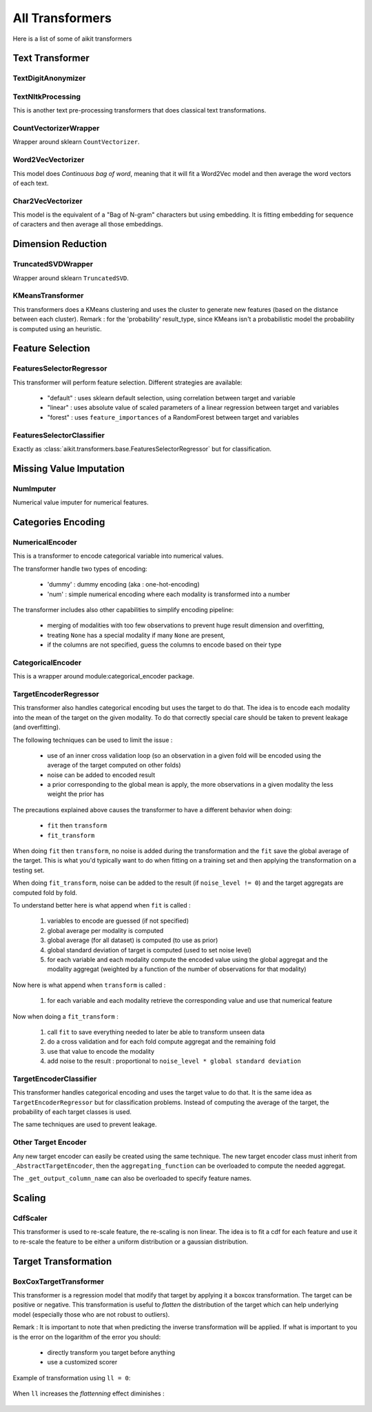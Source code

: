 .. _all_transformers:

All Transformers
================

Here is a list of some of aikit transformers

Text Transformer
----------------

TextDigitAnonymizer
*******************

 .. autoclass:: aikit.transformers.text.TextDigitAnonymizer
 

TextNltkProcessing
*******************

This is another text pre-processing transformers that does classical text transformations.

 .. autoclass:: aikit.transformers.text.TextNltkProcessing
 
CountVectorizerWrapper
**********************

Wrapper around sklearn ``CountVectorizer``.

 .. autoclass:: aikit.transformers.text.CountVectorizerWrapper

Word2VecVectorizer
******************

This model does *Continuous bag of word*, meaning that it will fit a Word2Vec model and then average the word vectors of each text.

 .. autoclass:: aikit.transformers.text.Word2VecVectorizer

Char2VecVectorizer
******************

This model is the equivalent of a "Bag of N-gram" characters but using embedding. It is fitting embedding for sequence of caracters and then average all those embeddings.

 .. autoclass:: aikit.transformers.text.Char2VecVectorizer

Dimension Reduction
-------------------


TruncatedSVDWrapper
*******************

Wrapper around sklearn ``TruncatedSVD``.

 .. autoclass:: aikit.transformers.base.TruncatedSVDWrapper

KMeansTransformer
*****************

This transformers does a KMeans clustering and uses the cluster to generate new features (based on the distance between each cluster).
Remark : for the 'probability' result_type, since KMeans isn't a probabilistic model the probability is computed using an heuristic.

 .. autoclass:: aikit.transformers.base.KMeansTransformer
 

Feature Selection
-----------------

FeaturesSelectorRegressor
***************************

This transformer will perform feature selection.
Different strategies are available:
 - "default" : uses sklearn default selection, using correlation between target and variable
 - "linear"  : uses absolute value of scaled parameters of a linear regression between target and variables
 - "forest"  : uses ``feature_importances`` of a RandomForest between target and variables

 .. autoclass:: aikit.transformers.base.FeaturesSelectorRegressor


FeaturesSelectorClassifier
****************************

Exactly as :class:`aikit.transformers.base.FeaturesSelectorRegressor` but for classification.

 .. autoclass:: aikit.transformers.base.FeaturesSelectorClassifier

 

 
 
Missing Value Imputation
------------------------

NumImputer
**********

Numerical value imputer for numerical features.

 .. autoclass:: aikit.transformers.base.NumImputer

Categories Encoding
-------------------

NumericalEncoder
****************

This is a transformer to encode categorical variable into numerical values.

The transformer handle two types of encoding:

 - 'dummy' : dummy encoding (aka : one-hot-encoding)
 - 'num' : simple numerical encoding where each modality is transformed into a number

The transformer includes also other capabilities to simplify encoding pipeline:

 - merging of modalities with too few observations to prevent huge result dimension and overfitting,
 - treating ``None`` has a special modality if many ``None`` are present,
 - if the columns are not specified, guess the columns to encode based on their type
 
 .. autoclass:: aikit.transformers.categories.NumericalEncoder

 
CategoricalEncoder
******************

This is a wrapper around module:categorical_encoder package.

 .. autoclass:: aikit.transformers.categories.CategoricalEncoder
 

TargetEncoderRegressor
**********************

This transformer also handles categorical encoding but uses the target to do that. The idea is to encode each modality into the mean of the target on the given modality.
To do that correctly special care should be taken to prevent leakage (and overfitting).

The following techniques can be used to limit the issue :

 - use of an inner cross validation loop (so an observation in a given fold will be encoded using the average of the target computed on other folds)
 - noise can be added to encoded result
 - a prior corresponding to the global mean is apply, the more observations in a given modality the less weight the prior has

 .. autoclass:: aikit.transformers.target.TargetEncoderRegressor

The precautions explained above causes the transformer to have a different behavior when doing:

 - ``fit`` then ``transform``
 - ``fit_transform``
 
When doing ``fit`` then ``transform``, no noise is added during the transformation and the ``fit`` save the global average of the target.
This is what you'd typically want to do when fitting on a training set and then applying the transformation on a testing set.

When doing ``fit_transform``, noise can be added to the result (if ``noise_level != 0``) and the target aggregats are computed fold by fold.

To understand better here is what append when ``fit`` is called :

 #. variables to encode are guessed (if not specified)
 #. global average per modality is computed
 #. global average (for all dataset) is computed (to use as prior)
 #. global standard deviation of target is computed (used to set noise level)
 #. for each variable and each modality compute the encoded value using the global aggregat and the modality aggregat (weighted by a function of the number of observations for that modality)
 
Now here is what append when ``transform`` is called :

 #. for each variable and each modality retrieve the corresponding value and use that numerical feature

Now when doing a ``fit_transform`` :

 #. call ``fit`` to save everything needed to later be able to transform unseen data
 #. do a cross validation and for each fold compute aggregat and the remaining fold
 #. use that value to encode the modality
 #. add noise to the result : proportional to ``noise_level * global standard deviation``
 

TargetEncoderClassifier
***********************

This transformer handles categorical encoding and uses the target value to do that.
It is the same idea as ``TargetEncoderRegressor`` but for classification problems.
Instead of computing the average of the target, the probability of each target classes is used.

The same techniques are used to prevent leakage.

 .. autoclass:: aikit.transformers.target.TargetEncoderClassifier


Other Target Encoder
*********************

Any new target encoder can easily be created using the same technique.
The new target encoder class must inherit from ``_AbstractTargetEncoder``,
then the ``aggregating_function`` can be overloaded to compute the needed aggregat.

The ``_get_output_column_name`` can also be overloaded to specify feature names.

Scaling
-------

CdfScaler
*********

This transformer is used to re-scale feature, the re-scaling is non linear. The idea is to fit a cdf for each feature and use it to re-scale the feature to be either a uniform distribution or a gaussian distribution.

 .. autoclass:: aikit.transformers.base.CdfScaler
 
Target Transformation
---------------------

BoxCoxTargetTransformer
***********************


This transformer is a regression model that modify that target by applying it a boxcox transformation. The target can be positive or negative.
This transformation is useful to *flatten* the distribution of the target which can help underlying model (especially those who are not robust to outliers).

Remark : It is important to note that when predicting the inverse transformation will be applied.
If what is important to you is the error on the logarithm of the error you should:

 - directly transform you target before anything
 - use a customized scorer


 .. autoclass:: aikit.transformers.base.BoxCoxTargetTransformer
 
Example of transformation using ``ll = 0``:

.. figure:: img/boxcox_transformation.png
   :scale: 50 %
   :alt: boxcox transformation with ``ll = 0``

When ``ll`` increases the *flattenning* effect diminishes :

.. figure:: img/boxcox_transformation_family.png
   :scale: 50 %
   :alt: boxcox transformations family
